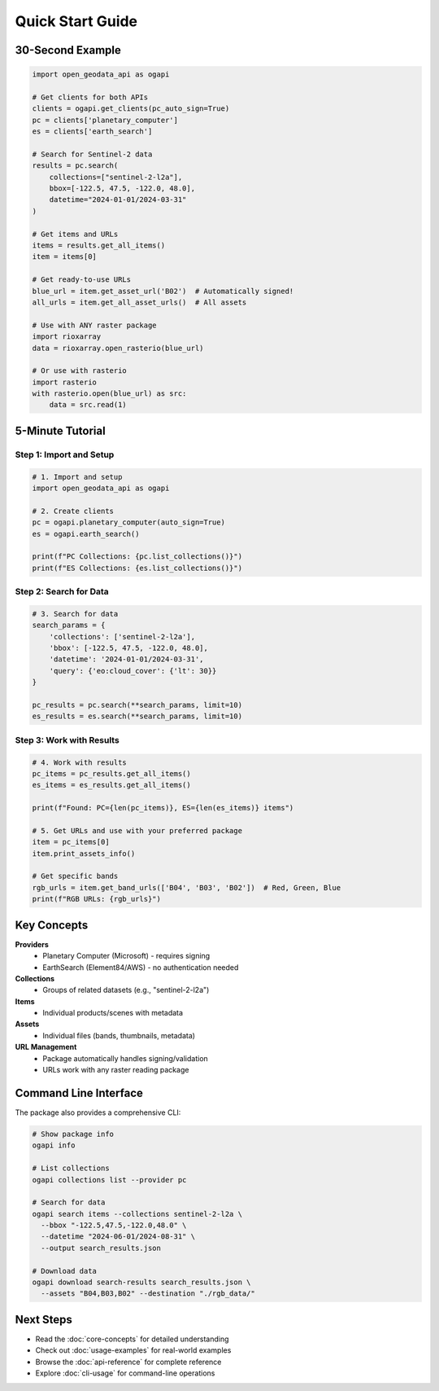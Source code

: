 Quick Start Guide
=================

30-Second Example
-----------------

.. code-block:: python

   import open_geodata_api as ogapi

   # Get clients for both APIs
   clients = ogapi.get_clients(pc_auto_sign=True)
   pc = clients['planetary_computer']
   es = clients['earth_search']

   # Search for Sentinel-2 data
   results = pc.search(
       collections=["sentinel-2-l2a"],
       bbox=[-122.5, 47.5, -122.0, 48.0],
       datetime="2024-01-01/2024-03-31"
   )

   # Get items and URLs
   items = results.get_all_items()
   item = items[0]

   # Get ready-to-use URLs
   blue_url = item.get_asset_url('B02')  # Automatically signed!
   all_urls = item.get_all_asset_urls()  # All assets

   # Use with ANY raster package
   import rioxarray
   data = rioxarray.open_rasterio(blue_url)

   # Or use with rasterio
   import rasterio
   with rasterio.open(blue_url) as src:
       data = src.read(1)

5-Minute Tutorial
-----------------

Step 1: Import and Setup
~~~~~~~~~~~~~~~~~~~~~~~~

.. code-block:: python

   # 1. Import and setup
   import open_geodata_api as ogapi

   # 2. Create clients
   pc = ogapi.planetary_computer(auto_sign=True)
   es = ogapi.earth_search()
   
   print(f"PC Collections: {pc.list_collections()}")
   print(f"ES Collections: {es.list_collections()}")

Step 2: Search for Data
~~~~~~~~~~~~~~~~~~~~~~~

.. code-block:: python

   # 3. Search for data
   search_params = {
       'collections': ['sentinel-2-l2a'],
       'bbox': [-122.5, 47.5, -122.0, 48.0],
       'datetime': '2024-01-01/2024-03-31',
       'query': {'eo:cloud_cover': {'lt': 30}}
   }

   pc_results = pc.search(**search_params, limit=10)
   es_results = es.search(**search_params, limit=10)

Step 3: Work with Results
~~~~~~~~~~~~~~~~~~~~~~~~~

.. code-block:: python

   # 4. Work with results
   pc_items = pc_results.get_all_items()
   es_items = es_results.get_all_items()

   print(f"Found: PC={len(pc_items)}, ES={len(es_items)} items")

   # 5. Get URLs and use with your preferred package
   item = pc_items[0]
   item.print_assets_info()

   # Get specific bands
   rgb_urls = item.get_band_urls(['B04', 'B03', 'B02'])  # Red, Green, Blue
   print(f"RGB URLs: {rgb_urls}")

Key Concepts
------------

**Providers**
  - Planetary Computer (Microsoft) - requires signing
  - EarthSearch (Element84/AWS) - no authentication needed

**Collections**
  - Groups of related datasets (e.g., "sentinel-2-l2a")

**Items**
  - Individual products/scenes with metadata

**Assets**
  - Individual files (bands, thumbnails, metadata)

**URL Management**
  - Package automatically handles signing/validation
  - URLs work with any raster reading package

Command Line Interface
----------------------

The package also provides a comprehensive CLI:

.. code-block:: bash

   # Show package info
   ogapi info

   # List collections
   ogapi collections list --provider pc

   # Search for data
   ogapi search items --collections sentinel-2-l2a \
     --bbox "-122.5,47.5,-122.0,48.0" \
     --datetime "2024-06-01/2024-08-31" \
     --output search_results.json

   # Download data
   ogapi download search-results search_results.json \
     --assets "B04,B03,B02" --destination "./rgb_data/"

Next Steps
----------

- Read the :doc:`core-concepts` for detailed understanding
- Check out :doc:`usage-examples` for real-world examples
- Browse the :doc:`api-reference` for complete reference
- Explore :doc:`cli-usage` for command-line operations
